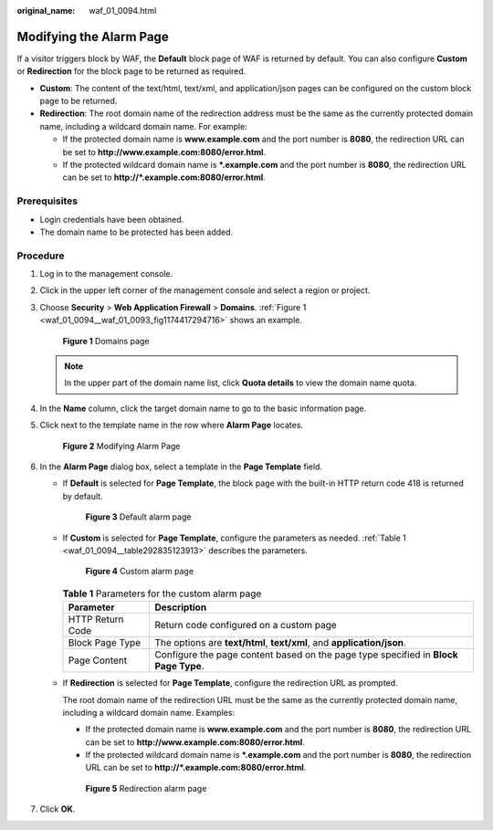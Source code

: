 :original_name: waf_01_0094.html

.. _waf_01_0094:

Modifying the Alarm Page
========================

If a visitor triggers block by WAF, the **Default** block page of WAF is returned by default. You can also configure **Custom** or **Redirection** for the block page to be returned as required.

-  **Custom**: The content of the text/html, text/xml, and application/json pages can be configured on the custom block page to be returned.
-  **Redirection**: The root domain name of the redirection address must be the same as the currently protected domain name, including a wildcard domain name. For example:

   -  If the protected domain name is **www.example.com** and the port number is **8080**, the redirection URL can be set to **http://www.example.com:8080/error.html**.
   -  If the protected wildcard domain name is **\*.example.com** and the port number is **8080**, the redirection URL can be set to **http://*.example.com:8080/error.html**.

Prerequisites
-------------

-  Login credentials have been obtained.
-  The domain name to be protected has been added.

Procedure
---------

#. Log in to the management console.

#. Click |image1| in the upper left corner of the management console and select a region or project.

#. Choose **Security** > **Web Application Firewall** > **Domains**. :ref:`Figure 1 <waf_01_0094__waf_01_0093_fig1174417294716>` shows an example.

   .. _waf_01_0094__waf_01_0093_fig1174417294716:

   .. figure:: /_static/images/en-us_image_0000001321794518.png
      :alt: **Figure 1** Domains page

      **Figure 1** Domains page

   .. note::

      In the upper part of the domain name list, click **Quota details** to view the domain name quota.

#. In the **Name** column, click the target domain name to go to the basic information page.

#. Click |image2| next to the template name in the row where **Alarm Page** locates.


   .. figure:: /_static/images/en-us_image_0000001321634558.png
      :alt: **Figure 2** Modifying Alarm Page

      **Figure 2** Modifying Alarm Page

#. In the **Alarm Page** dialog box, select a template in the **Page Template** field.

   -  If **Default** is selected for **Page Template**, the block page with the built-in HTTP return code 418 is returned by default.


      .. figure:: /_static/images/en-us_image_0000001372795289.png
         :alt: **Figure 3** Default alarm page

         **Figure 3** Default alarm page

   -  If **Custom** is selected for **Page Template**, configure the parameters as needed. :ref:`Table 1 <waf_01_0094__table292835123913>` describes the parameters.


      .. figure:: /_static/images/en-us_image_0000001321314966.png
         :alt: **Figure 4** Custom alarm page

         **Figure 4** Custom alarm page

      .. _waf_01_0094__table292835123913:

      .. table:: **Table 1** Parameters for the custom alarm page

         +------------------+-------------------------------------------------------------------------------------+
         | Parameter        | Description                                                                         |
         +==================+=====================================================================================+
         | HTTP Return Code | Return code configured on a custom page                                             |
         +------------------+-------------------------------------------------------------------------------------+
         | Block Page Type  | The options are **text/html**, **text/xml**, and **application/json**.              |
         +------------------+-------------------------------------------------------------------------------------+
         | Page Content     | Configure the page content based on the page type specified in **Block Page Type**. |
         +------------------+-------------------------------------------------------------------------------------+

   -  If **Redirection** is selected for **Page Template**, configure the redirection URL as prompted.

      The root domain name of the redirection URL must be the same as the currently protected domain name, including a wildcard domain name. Examples:

      -  If the protected domain name is **www.example.com** and the port number is **8080**, the redirection URL can be set to **http://www.example.com:8080/error.html**.
      -  If the protected wildcard domain name is **\*.example.com** and the port number is **8080**, the redirection URL can be set to **http://*.example.com:8080/error.html**.


      .. figure:: /_static/images/en-us_image_0000001321794510.png
         :alt: **Figure 5** Redirection alarm page

         **Figure 5** Redirection alarm page

#. Click **OK**.

.. |image1| image:: /_static/images/en-us_image_0000001372714457.png
.. |image2| image:: /_static/images/en-us_image_0000001372554657.png
